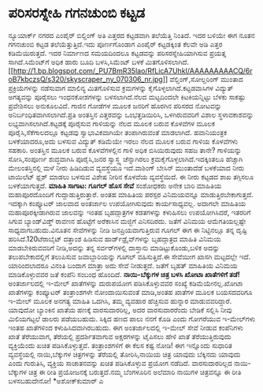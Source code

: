 * ಪರಿಸರಸ್ನೇಹಿ ಗಗನಚುಂಬಿ ಕಟ್ಟಡ

ನ್ಯೂಯಾರ್ಕ್ ನಗರದ ಎಂಪೈರ್‍ ಬಿಲ್ಡಿಂಗ್ ಅತಿ ಎತ್ತರದ ಕಟ್ಟಡವಾಗಿ ತಲೆಯೆತ್ತಿ
ನಿಂತಿದೆ. ಇದರ ಬಳಿಯೇ ಈಗ ನೂತನ ಗಗನಚುಂಬಿ ಕಟ್ಟಡ ತಲೆಯೆತ್ತುತ್ತಿದೆ.ಇದು
ಪೂರ್ಣಗೊಂಡಾಗ ಎಂಪೈರ್‍ ಕಟ್ಟಡಕ್ಕಿಂತ ಕೆಲವೇ ಅಡಿ ಎತ್ತರ ಕಡಿಮೆಯಿರುತ್ತದೆ. ಇದರ
ನಿರ್ಮಾಣದ ಸಮಯದಿಂದಲೂ ಕಟ್ಟಡವನ್ನು ಪರಿಸರಸ್ನೇಹಿಯಾಗಿಸುವ ಪ್ರಯತ್ನ
ಸಾಗಿದೆ.ಸಿಮೆಂಟ್‌ಗೆ ಅಧಿಕ ಹಾರು ಬೂದಿ ಬಳಸಿ,ಸಿಮೆಂಟ್ ಬಳಕೆ
ಮಿತಗೊಳಿಸಲಾಗಿದೆ.[[http://1.bp.blogspot.com/_PU7BmR35lao/RfLicA7UhkI/AAAAAAAAACQ/6roB7kbczsQ/s1600-h/skyscraper_ny_070306_nr.jpg][[[http://1.bp.blogspot.com/_PU7BmR35lao/RfLicA7UhkI/AAAAAAAAACQ/6roB7kbczsQ/s320/skyscraper_ny_070306_nr.jpg]]]]
ವೆಲ್ಡಿಂಗ್,ಸೋಲ್ಡರಿಂಗ್ ಮುಂತಾದ ಪ್ರಕ್ರಿಯೆಗಳನ್ನು ನಡೆಸುವಾಗ ಮಾಲಿನ್ಯ ಮಿತಗೊಳಿಸುವ
ಕ್ರಮಗಳನ್ನು ಕೈಗೊಳ್ಳಲಾಗಿದೆ.ಕಟ್ಟಡವಾಸಿಗಳ ವಿದ್ಯುತ್ ಅಗತ್ಯವನ್ನು ಪೂರೈಸಲು
ಇಂಧನಕೋಶಗಳನ್ನು ಬಳಸಲಾಗಿದೆ.ನೆಲದ ಮಟ್ಟದಿಂದಲೇ ಕಿಟಕಿಯನ್ನಿಟ್ಟು ಬೆಳಕು ಸಾಕಷ್ಟು
ಪ್ರವೇಶಿಸಲು ಅನುಕೂಲವಿದೆ. ಗಾಜಿನ ಗೋಡೆಗಳ ಮೂಲಕ ಜನರಿಗೆ ಹೊರಗಿನ ಪರಿಸರದ ನೋಟವನ್ನು
ಅನಿರ್ಬಂಧಿತವಾಗಿಸಲಾಗಿದೆ.ಪ್ರತಿ ಅಂತಸ್ತಿನ ಎತ್ತರವನ್ನು ಒಂಭತ್ತಡಿಯಿರಿಸಿ,
ಒಳಗಿರುವವರಿಗೆ ವಿಶಾಲ ಸ್ಥಳಾವಕಾಶವನ್ನು ಲಭ್ಯವಾಗಿಸಲಾಗಿದೆ.ಕಟ್ಟಡಕ್ಕೆ ಪೂರೈಸುವ
ಗಾಳಿಯನ್ನು ನೆಲದ ಮೂಲಕ ಬರುವ ಕೊಳವೆಗಳ ಮೂಲಕ ಪೂರೈಸಿ,ಸೆಕೆಗಾಲದಲ್ಲೂ ಕಟ್ಟಡವು
ಸ್ವಾಭಾವಿಕವಾಗಿಯೇ ತಂಪಾಗಿರುವಂತೆ ಮಾಡಲಾಗಿದೆ. ಹವಾನಿಯಂತ್ರಕ ಬಳಕೆಯಾದರೂ,ಅದು ಬಳಸುವ
ವಿದ್ಯುತ್ ಕಡಿಮೆಯೇ ಇರಲು ನೆಲದ ಮೂಲಕ ಬರುವ ಗಾಳಿಯ ಕೊಳವೆಗಳು ಸಹಕಾರಿ. ಅಂತಸ್ತಿನ
ಮೂಲಕ ಬರುವ ಕೊಳವೆಗಳಲ್ಲಿನ ಗಾಳಿ ಅಧಿಕ ಬಿಸಿಯಿರುವುದು ಸಹಜ ತಾನೇ?
 ಗಾಳಿಯನ್ನು ಸೋಸಿ,ಸಂಪೂರ್ಣ ಶುದ್ಧವಾಗಿಸಿ ಪೂರೈಸಿ,ಜನರ ಸ್ವಾಸ್ಥ್ಯ ಚೆನ್ನಾಗಿರಲು
ಕ್ರಮಕೈಗೊಳ್ಳಲಾಗಿದೆ.ಇದಕ್ಕಿಂತಲೂ ಹೆಚ್ಚಾಗಿ ಮೇಲಂತಸ್ತಿನಲ್ಲಿ ಮಳೆ ನೀರು ಹಿಡಿದಿಡುವ
ವ್ಯವಸ್ಥೆಯೂ ಇದೆ.ವಾಶಿಂಗ್ ಬೇಸಿನ್ ಮುಂತಾದೆಡೆ ಬಳಕೆಯಾದ ನೀರು ಟಾಯಿಲೆಟ್ ಫ್ಲಶ್
ಮಾಡಲು ಬಳಸುವ ವಿಶೇಷ ನೀರಿನ ಕೊಳವೆಯ ವ್ಯವಸ್ಥೆಯಿದೆ. ಈ ನೀರು ಕಟ್ಟಡದ ಶಾಖ ತಗ್ಗಿಸಲೂ
ಬಳಕೆಯಾಗುತ್ತದೆ.
*ಮಾಹಿತಿ ಸಾಗಾಟ: ಗೂಗಲ್ ಹೊಸ ಸೇವೆ*
 ಸಂಶೋಧಕರು ಅನೇಕ ಬಾರಿ ಮಾಹಿತಿಯ ಮಹಾಪೂರದೊಂದಿಗೆ ಗುದ್ದಾಡುತ್ತಿರುತ್ತಾರೆ. ಅಂತಹ
ಮಾಹಿತಿಯ ಪರಸ್ಪರ ವಿನಿಮಯವನ್ನೂ ಮಾಡುತ್ತಿರಬೇಕಾಗುತ್ತದೆ. ಇದಕ್ಕಾಗಿ ಕಂಪ್ಯೂಟರ್‍
ಜಾಲವಾದ ಅಂತರ್ಜಾಲ ಉಪಯೋಗಿಸುವುದು ಕಾರ್ಯಸಾಧ್ಯವಲ್ಲ. ಅದಾಗಲೇ ಮಾಹಿತಿಯ
ಮಹಾಪೂರಕ್ಕೀಡಾಗಿರುವ ಜಾಲವನ್ನು ಇಂತಹ ಬೃಹದ್ಗಾತ್ರಗಳ ಕಡತಗಳನ್ನು ಕಳುಹಿಸಲು
ಉಪಯೋಗಿಸಿದರೆ, ಇತರರಿಗೆ ಸಿಗುವ ಬ್ಯಾಂಡ್‌ವಿಡ್ತ್ ರಾವಣನ ಹೊಟ್ಟೆಗೆ ಅರೆಕಾಸಿನ
ಮಜ್ಜಿಗೆ ಎನಿಸದಿರದು. ಜತೆಗೆ ವಿನಿಮಯ ಆಮೆಗತಿಯಲ್ಲಷ್ಟೇ ಸಾಧ್ಯವಾಗಬಹುದು.ವಿನೂತನ
ಸೇವೆಗಳನ್ನು ನೀಡಿ ಜನಪ್ರಿಯವಾಗುತ್ತಿರುವ ಗೂಗಲ್ ಈಗ ಈ ನಿಟ್ಟಿನಲ್ಲೂ ತನ್ನ ದೃಷ್ಟಿ
ಹರಿಸಿದೆ.120ಟೆರಾಬೈಟ್ ದತ್ತಾಂಶ ಹಿಡಿಸುವ ಹಾರ್ಡ್‌ಡ್ರೈವ್‌ಗಳನ್ನು ಬೃಹದ್ಗಾತ್ರದ
ಮಾಹಿತಿ ವಿನಿಮಯ ಮಾಡಬೇಕಿರುವವರಿಗೆ ನೀಡಿ,ಅದನ್ನು ತನ್ನ ಸರ್ವರ್‌ಗಳಲ್ಲಿ ದಾಸ್ತಾನು
ಮಾಡಿಟ್ಟುಕೊಂಡು,ಬಳಿಕ ಅದನ್ನು ತಲುಪಬೇಕಾದಲ್ಲಿಗೆ ತಲುಪಿಸುವ ಜವಾಬ್ದಾರಿಯನ್ನು ಗೂಗಲ್
ವಹಿಸುತ್ತಿದೆ.ಈ ಸೇವೆಯೀಗ ಖಾಸಗಿ ಮಟ್ಟದಲ್ಲೇ ಇದೆ. ಯಾರಿಂದಲಾದರೂ ವಿನಂತಿ ಬಂದಾಗ
ಮಾತ್ರಾ ಅದು ಸೇವೆ ನೀಡುತ್ತದೆ. ಜತೆಗೆ ಬೃಹತ್ ಮಾಹಿತಿಯ ವಿನಿಮಯ ಮಾಡಿಕೊಳ್ಳುವವರ ಜತೆ
ಕಂಪೆನಿ ಸಂಬಂಧ ಹೊಂದಿದೆ.
*ನಾಯಿ-ಬೆಕ್ಕುಗಳ ಚಿತ್ರ ಬಳಸಿ ಖೋಟಾ ಖಾತೆಗಳಿಗೆ ತಡೆ!*
 ಅಂತರ್ಜಾಲದಲ್ಲಿ ಇ-ಮೇಲ್ ಖಾತೆಗಳನ್ನು ದುರುಪಯೋಗ ಪಡಿಸಿಕೊಳ್ಳುವವರ ಸಂಖ್ಯೆ
ಕಡಿಮೆಯೇನಲ್ಲ.ಖೋಟಾ ಖಾತೆಗಳನ್ನು ಕಂಪ್ಯೂಟರ್‍ ತಂತ್ರಾಂಶಗಳೇ ನೋಂದಾಯಿಸುವಂತೆ
ಮಾಡಿ,ಅಂತಹ ಖಾತೆಗಳ ಮೂಲಕ ಬಯಸದವರಿಗೂ ಇ-ಮೇಲ್ ಮೂಲಕ ಅನಗತ್ಯ ಮಾಹಿತಿ ಒದಗಿಸಿ, ತಮ್ಮ
ವ್ಯವಹಾರ ಹೆಚ್ಚಿಸುವ ಹುನ್ನಾರ ಮಾಡುವವರಿದ್ದಾರೆ. ಯಾವುದೋ ಬ್ಯಾಂಕಿನ ಖಾತೆಯ ಹಣಕ್ಕೆ
ವಾರಸುದಾರರಿಲ್ಲ, ಅದರ ವಾರಸುದಾರರೆಂದು ಬೇಡಿಕೆ ಸಲ್ಲಿಸಿ ನೀವು ಮಿಲಿಯಗಟ್ಟಲೆ ಡಾಲರು
ಪಡೆಯಬಹುದು. ಸಿಕ್ಕಿದ ಹಣದ ಪಾಲು ನನಗೆ ಕೊಡಿ ಎಂದು ಗೋಗರೆಯುವ ಇ-ಮೇಲ್‌ಗಳು ಇಂತಹ
ಖಾತೆಗಳಿಂದ ಕಳುಹಿಸಿದವಾಗಿರಬಹುದು.
 ಈಗ ಅಂತರ್ಜಾಲದಲ್ಲಿ ಇ-ಮೇಲ್ ಸೇವೆ ನೀಡುವ ಕಂಪೆನಿಗಳು ಖಾತೆ ತೆರೆಯುವಾಗ, ತೆರೆಯಲ್ಲಿ
ಪ್ರದರ್ಶಿತವಾಗುವ ಅಕ್ಷರಗಳನ್ನು ಟೈಪಿಸಲು ಹೇಳಿ ಖಾತೆ ತೆರೆಯುತ್ತಿರುವುದು
ವ್ಯಕ್ತಿಯೆಂದು ಖಚಿತ ಪಡಿಸಿಕೊಳ್ಳುತ್ತವೆ. ತಂತ್ರಾಂಶಗಳಿಗೆ ಈ ಕೆಲಸ ಕಷ್ಟ ನೋಡಿ! ಈಗ
ಇನ್ನೊಂದು ಸುಧಾರಿತ ವ್ಯವಸ್ಥೆಯಲ್ಲಿ ನಾಯಿ,ಬೆಕ್ಕುಗಳ ಚಿತ್ರಗಳನ್ನು ತೆರೆಯಲ್ಲಿ
ತೋರಿಸಿ,ನಾಯಿಯ ಚಿತ್ರ ಯಾವುದು ಬೆಕ್ಕಿನದು ಯಾವುದು ಎಂದು ಗುರುತಿಸಿ, ವ್ಯಕ್ತಿಯ
ಸಾಚಾತನವನ್ನು ಖಚಿತ ಪಡಿಸಿಕೊಳ್ಳುವ ಪ್ರಯೋಗ ನಡೆದಿದೆ. ವಾರಸುದಾರರಿಲ್ಲದ
ನಾಯಿ-ಬೆಕ್ಕುಗಳ ಚಿತ್ರ ಈ ರೀತಿ ಪ್ರಯೋಜನಕ್ಕೆ ಬರುತ್ತದೆ.ನಮ್ಮ ಬೆಂಗಳೂರಿನ ಅಲೆಮಾರಿ
ನಾಯಿಗಳ ಚಿತ್ರವನ್ನೂ ಈ ರೀತಿ ಬಳಸಬಹುದೇನೋ!
*ಅಶೋಕ್‌ಕುಮಾರ್‍ ಎ
